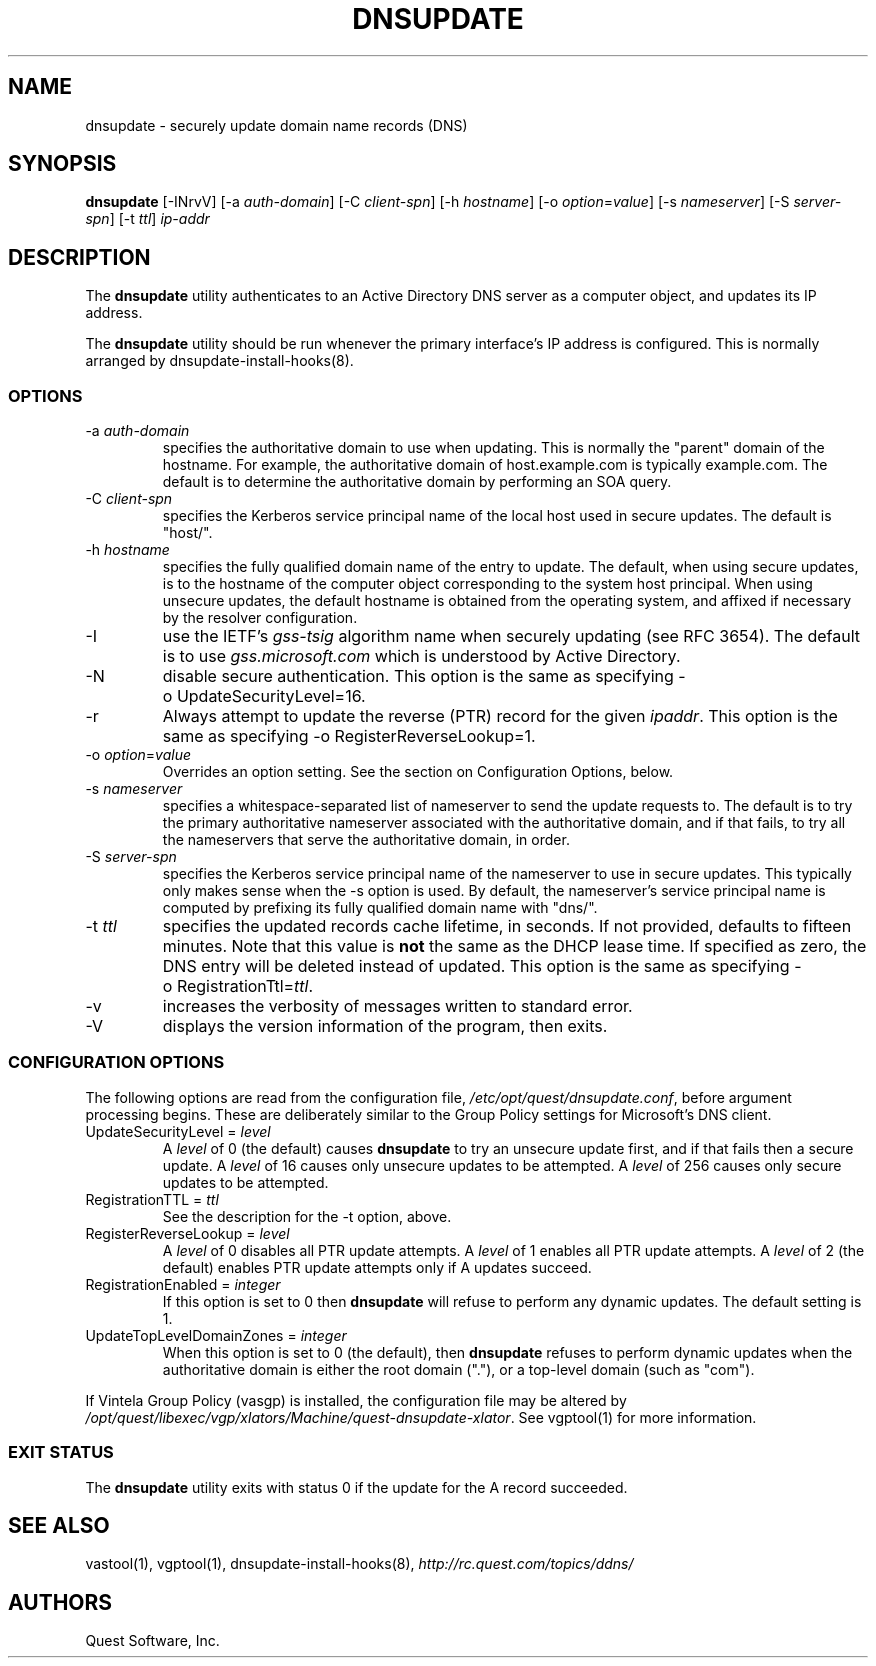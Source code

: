 .\" (c) 2006, Quest Software, Inc. All rights reserved.
.TH DNSUPDATE 8
.SH NAME
dnsupdate \- securely update domain name records (DNS)
.SH SYNOPSIS
.B dnsupdate
[\-INrvV]
.RI [\-a\  auth-domain ]
.RI [\-C\  client-spn ]
.RI [\-h\  hostname ]
.RI [\-o\  option = value ]
.RI [\-s\  nameserver ]
.RI [\-S\  server-spn ]
.RI [\-t\  ttl ]
.I ip-addr
.SH DESCRIPTION
The
.B dnsupdate
utility authenticates to an Active Directory DNS server
as a computer object, and updates its IP address.
.PP
The
.B dnsupdate
utility should be run whenever the primary interface's IP address is configured.
This is normally arranged by
dnsupdate-install-hooks(8).
.SS OPTIONS
.TP
.RI \-a\  auth-domain
specifies the authoritative domain to use when updating.
This is normally the "parent" domain of the hostname.
For example, the authoritative domain of host.example.com
is typically example.com.
The default is to determine the authoritative domain by performing
an SOA query.
.TP
.RI \-C\  client-spn
specifies the Kerberos service principal name of the local host
used in secure updates.
The default is "host/".
.TP
.RI \-h\  hostname
specifies the fully qualified domain name of the entry to update.
The default, when using secure updates, is to the hostname 
of the computer object corresponding to the system host principal.
When using unsecure updates, the default hostname is obtained from the 
operating system, and affixed if necessary by the resolver configuration.
.TP
\-I
use the IETF's
.I gss-tsig
algorithm name when securely updating (see RFC 3654).
The default is to use
.I gss.microsoft.com
which is understood by Active Directory.
.TP
\-N
disable secure authentication.
This option is the same as specifying \-o\ UpdateSecurityLevel=16.
.TP
\-r
Always attempt to update the reverse (PTR) record for the given
.IR ipaddr .
This option is the same as specifying \-o\ RegisterReverseLookup=1.
.TP
.RI \-o\  option = value
Overrides an option setting.
See the section on Configuration Options, below.
.TP
.RI \-s\  nameserver
specifies a whitespace-separated list of nameserver 
to send the update requests to.
The default is to try the primary authoritative nameserver associated with the 
authoritative domain,
and if that fails, to try all the nameservers that serve the 
authoritative domain, in order.
.TP
.RI \-S\  server-spn
specifies the Kerberos service principal name of the nameserver
to use in secure updates.
This typically only makes sense when the \-s option is used.
By default, the nameserver's service principal name is computed by 
prefixing its fully qualified domain name with "dns/".
.TP
.RI \-t\  ttl
specifies the updated records cache lifetime, in seconds.
If not provided, defaults to
fifteen minutes.
Note that this value is
.B not
the same as the DHCP lease time.
If specified as zero, the DNS entry will be deleted instead of updated.
This option is the same as specifying
.RI \-o\ RegistrationTtl= ttl .
.TP
\-v
increases the verbosity of messages written to standard error.
.TP
\-V
displays the version information of the program, then exits.
.SS "CONFIGURATION OPTIONS"
The following options are read from the configuration file,
.IR /etc/opt/quest/dnsupdate.conf ,
before argument processing begins.
These are deliberately similar to the Group Policy settings
for Microsoft's DNS client.
.TP
.RI UpdateSecurityLevel\ =\  level
A
.I level
of 0 (the default) causes
.B dnsupdate
to try an unsecure update first,
and if that fails then a secure update.
A
.I level
of 16 causes only unsecure updates to be attempted.
A
.I level
of 256 causes only secure updates to be attempted.
.TP
.RI RegistrationTTL\ =\  ttl
See the description for the \-t option, above.
.TP
.RI RegisterReverseLookup\ =\  level
A
.I level
of 0 disables all PTR update attempts.
A
.I level
of 1 enables all PTR update attempts.
A
.I level
of 2 (the default) enables PTR update attempts only if A updates succeed.
.TP
.RI RegistrationEnabled\ =\  integer
If this option is set to 0 then
.B dnsupdate
will refuse to perform any dynamic updates.
The default setting is 1.
.TP
.RI UpdateTopLevelDomainZones\ =\  integer
When this option is set to 0 (the default), then
.B dnsupdate
refuses to perform dynamic updates when the authoritative domain
is either the root domain ("."), or a top-level domain (such as "com").
.PP
If Vintela Group Policy (vasgp) is installed, the configuration file
may be altered by
.IR /opt/quest/libexec/vgp/xlators/Machine/quest-dnsupdate-xlator .
See vgptool(1) for more information.
.SS "EXIT STATUS"
The
.B dnsupdate
utility exits with status 0 if the update for the A record succeeded.
.SH "SEE ALSO"
vastool(1),
vgptool(1),
dnsupdate-install-hooks(8),
.I \%http://rc.quest.com/topics/ddns/
.SH AUTHORS
Quest Software, Inc.
